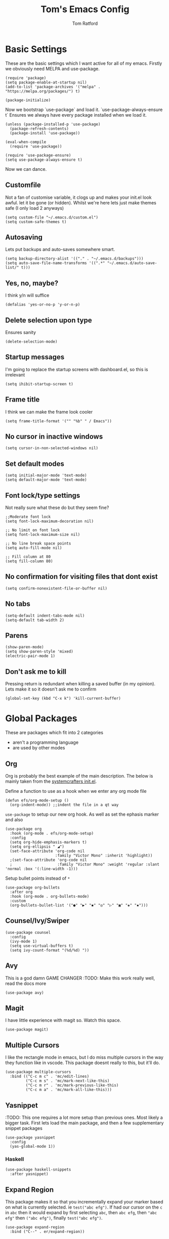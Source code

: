 #+TITLE: Tom's Emacs Config
#+AUTHOR: Tom Ratford
#+PROPERTY: header-args :comments link :tangle ~/.emacs.d/init.el :tangle-mode (identity #o444)

* Basic Settings

These are the basic settings which I want active for all of my emacs. Firstly we obviously need MELPA and use-package. 

#+begin_src elisp
  (require 'package)
  (setq package-enable-at-startup nil)
  (add-to-list 'package-archives '("melpa" . "https://melpa.org/packages/") t)

  (package-initialize)
#+end_src
  
Now we bootstrap `use-package` and load it. `use-package-always-ensure t` Ensures we always have every package installed when we load it.
  
#+begin_src elisp
  (unless (package-installed-p 'use-package)
    (package-refresh-contents)
    (package-install 'use-package))

  (eval-when-compile
    (require 'use-package))

  (require 'use-package-ensure)
  (setq use-package-always-ensure t)
#+end_src

Now we can dance.

** Customfile
   
Not a fan of customise variable, it clogs up and makes your init.el look awful.
let it be gone (or hidden).
Whilst we're here lets just make themes safe (I only load 2 anyways)

#+begin_src elisp
  (setq custom-file "~/.emacs.d/custom.el")
  (setq custom-safe-themes t)
#+end_src
   
** Autosaving

Lets put backups and auto-saves somewhere smart.

#+begin_src elisp
  (setq backup-directory-alist '(("." . "~/.emacs.d/backups")))
  (setq auto-save-file-name-transforms '((".*" "~/.emacs.d/auto-save-list/" t)))
#+end_src
  
** Yes, no, maybe?

I think y/n will suffice

#+begin_src elisp
  (defalias 'yes-or-no-p 'y-or-n-p)
#+end_src

** Delete selection upon type

Ensures sanity

#+begin_src elisp
  (delete-selection-mode)
#+end_src

** Startup messages

I'm going to replace the startup screens with dashboard.el, so this is irrelevant

#+begin_src elisp
  (setq ihibit-startup-screen t)
#+end_src

** Frame title

I think we can make the frame look cooler
#+begin_src elisp
  (setq frame-title-format '("" "%b" " / Emacs"))
#+end_src

** No cursor in inactive windows

#+begin_src elisp
  (setq cursor-in-non-selected-windows nil)
#+end_src

** Set default modes
   
#+begin_src elisp
  (setq initial-major-mode 'text-mode)
  (setq default-major-mode 'text-mode)
#+end_src

** Font lock/type settings

Not really sure what these do but they seem fine?

#+begin_src elisp
  ;;Moderate font lock
  (setq font-lock-maximum-decoration nil)

  ;; No limit on font lock
  (setq font-lock-maximum-size nil)

  ;; No line break space points
  (setq auto-fill-mode nil)

  ;; Fill column at 80
  (setq fill-column 80)
#+end_src

** No confirmation for visiting files that dont exist

#+begin_src elisp
  (setq confirm-nonexistent-file-or-buffer nil)
#+end_src
 
** No tabs
   
#+begin_src elisp
  (setq-default indent-tabs-mode nil)
  (setq-default tab-width 2)
#+end_src
   
** Parens
#+begin_src elisp
  (show-paren-mode)
  (setq show-paren-style 'mixed)
  (electric-pair-mode 1)
#+end_src

** Don't ask me to kill
Pressing return is redundant when killing a saved buffer (in my opinion). Lets make it so it doesn't ask me to confirm

#+begin_src elisp
(global-set-key (kbd "C-x k") 'kill-current-buffer)
#+end_src

* Global Packages

These are packages which fit into 2 categories
 + aren't a programming language
 + are used by other modes
   
** Org
Org is probably the best example of the main description. The below is mainly taken from the [[https://github.com/daviwil/emacs-from-scratch/blob/1a13fcf0dd6afb41fce71bf93c5571931999fed8/init.el][systemcrafters init.el]].

Define a function to use as a hook when we enter any org mode file

#+begin_src elisp
  (defun efs/org-mode-setup ()
    (org-indent-mode)) ;;indent the file in a qt way
#+end_src

=use-package= to setup our new org hook. As well as set the ephasis marker and also 

#+begin_src elisp
    (use-package org
      :hook (org-mode . efs/org-mode-setup)
      :config
      (setq org-hide-emphasis-markers t)
      (setq org-ellipsis " ◢")
      (set-face-attribute 'org-code nil
                          :family "Victor Mono" :inherit 'highlight))
      ;(set-face-attribute 'org-code nil
      ;                    :family "Victor Mono" :weight 'regular :slant 'normal :box '(:line-width -1)))
#+end_src

Setup bullet points instead of =*=

#+begin_src elisp
  (use-package org-bullets
    :after org
    :hook (org-mode . org-bullets-mode)
    :custom
    (org-bullets-bullet-list '("●" "▶" "◾" "◎" "▷" "▣" "◈" "▪")))
#+end_src

** Counsel/Ivy/Swiper
#+begin_src elisp
  (use-package counsel
    :config
    (ivy-mode 1)
    (setq use-virtual-buffers t)
    (setq ivy-count-format "(%d/%d) "))
#+end_src
** Avy
This is a god damn GAME CHANGER
:TODO: Make this work really well, read the docs more
#+begin_src elisp
  (use-package avy)
#+end_src
** Magit
I have little experience with magit so. Watch this space.

#+begin_src elisp
  (use-package magit)
#+end_src

** Multiple Cursors
I like the rectangle mode in emacs, but I do miss multiple cursors in the way they function like in vscode. This package doesnt really to this, but it'll do.

#+begin_src elisp
  (use-package multiple-cursors
    :bind (("C-c m c" . 'mc/edit-lines)
           ("C-c m s" . 'mc/mark-next-like-this)
           ("C-c m r" . 'mc/mark-previous-like-this)
           ("C-c m a" . 'mc/mark-all-like-this)))
#+end_src
 
** Yasnippet
:TODO: This one requires a lot more setup than previous ones. Most likely a bigger task.
First lets load the main package, and then a few supplementary snippet packages

#+begin_src elisp
  (use-package yasnippet
    :config
    (yas-global-mode 1))
#+end_src

*** Haskell
#+begin_src elisp
    (use-package haskell-snippets
      :after yasnippet)
#+end_src

** Expand Region
This package makes it so that you incrementally expand your marker based on what is currently selected.
ie ~test("abc efg")~. If had our cursor on the ~c~ in ~abc~ then it would expand by first selecting ~abc~, then ~abc efg~, then ~"abc efg"~ then ~("abc efg")~, finally ~test("abc efg")~.

#+begin_src elisp
  (use-package expand-region
    :bind ("C--" . er/expand-region))
#+end_src
* Programming Language
** LSP

/“Rabbit's clever,"/ said Pooh thoughtfully.
/"Yes,"/ said Piglet, /"Rabbit's clever."/
/"And he has Brain."/
/"Yes,"/ said Piglet, /"Rabbit has Brain."/
There was a long silence.
/"I suppose,"/ said Pooh, /"that that's why he never understands anything.”/

*** Eglot
This is an LSP for emacs, aimed to be simple to setup, and who doesn't love that!

#+begin_src elisp :tangle no
  (use-package eglot)
#+end_src

*** LSP-mode

:TODO: Last time I tried to do this resulting in pain, and suffering

** Tree-sitter

/“What I like doing best is Nothing."/

/"How do you do Nothing,"/ asked Pooh after he had wondered for a long time.

/"Well, it's when people call out at you just as you're going off to do it, 'What are you going to do, Christopher Robin?' and you say, 'Oh, Nothing,' and then you go and do it./

/It means just going along, listening to all the things you can't hear, and not bothering."/

/"Oh!"/ said Pooh.

#+begin_src elisp
  (use-package tree-sitter
    :config
    (global-tree-sitter-mode)
    (add-hook 'tree-sitter-after-on-hook #'tree-sitter-hl-mode))
  (use-package tree-sitter-langs
    :after treesitter)
#+end_src

** Haskell Mode

My favourite language *deserves* it's own mode

#+begin_src elisp
  (use-package haskell-mode)
#+end_src

** Julia Mode
** Racket
#+begin_src elisp
  (use-package racket-mode
    :config
    (setq racket-program "/Applications/Racket v8.3/bin/racket"))
#+end_src
* Appearance
** Nano theme
I use =nano-theme= and =nano-modeline= because they're bloody gorgeous.
*** Fonts
First we load the fonts recommended from a reddit post/[[https://gist.github.com/rougier/b15fb6e98fadb6580958b1733659027b][github gist]]

#+begin_src elisp
  (set-face-attribute 'default nil
                      :family "Roboto Mono" :weight 'light :height 140)
  (set-face-attribute 'bold nil
                      :family "Roboto Mono" :weight 'regular)
  (set-face-attribute 'italic nil
                      :family "Victor Mono" :weight 'semilight :slant 'italic)
  (set-fontset-font t 'unicode
                    (font-spec :name "Inconsolata" :size 16) nil)
  (set-fontset-font t '(#xe000 . #xffdd)
                    (font-spec :name "RobotoMono Nerd Font" :size 12) nil)
#+end_src
 
*** Theme
Now we load the =nano-theme= and =nano-modeline= packages
:TODO: Make it so that we don't have emacs boot in some weird resolution

#+begin_src elisp
  (use-package nano-theme
    :config
    (nano-mode)
    ;(nano-light)
    )
  (use-package nano-modeline
    :config
    (nano-modeline-mode))
#+end_src

**** *!!DEFUNCT!!* See [[Auto-dark]]
I want to load my themes based on the time of day. Light theme at sunrise and dark at sunset. Thankfully there was a nice [[https://gnu.xyz/auto_theme.html][frenchman]] who did this already in a nice succint way. The below is largely based on his work

#+begin_src elisp :tangle no
  (require 'solar)

  (setq calendar-latitude 51.4)
  (setq calendar-longitude -0.3)
  (setq calendar-location-name "Twickenham, UK")

   (defun md/load-dark-theme ()
     (setq bool-light-theme nil)
     (nano-dark))

   (defun md/load-light-theme ()
     (setq bool-light-theme t)
     (nano-light))

     ;; --- Sunset-sunrise
   (defun frac-to-time (f)
     "Convert fractional time F to (HH MM)."
     (let ((l (cl-floor f)))
     (list (cl-first l)
 	  (floor (* 60 (cl-second l))))))

   (defun md/diary-sunrise ()
     "Get clean sunrise time string from Emacs' `sunset-sunrise'`."
     (frac-to-time (cl-first (cl-first (solar-sunrise-sunset (calendar-current-date))))))

   (defun md/diary-sunset ()
     "Get clean sunset time string from Emacs' `sunset-sunrise'`."
     (frac-to-time (cl-first (cl-second (solar-sunrise-sunset (calendar-current-date))))))

   (defun md/encode-time (time)
     "Encode TIME into a valid format for `run-at-time'."
     (let ((hour (car time))
     (min (car (last time))))
 (format "%s:%s" hour min)))

   (defun md/change-theme-with-timers ()
     (message "N Λ N O theme timers automatically setup")
     (run-at-time "00:00" (* 60 60 24) 'md/load-dark-theme)
     (run-at-time (md/encode-time (md/diary-sunrise)) (* 60 60 24) 'md/load-light-theme)
     (run-at-time (md/encode-time (md/diary-sunset)) (* 60 60 24) 'md/load-dark-theme))

   (defun md/toggle-theme ()
     "Toggle between light and dark themes."
     (interactive)
     (cond ((eq bool-light-theme nil)
      (message "N Λ N O light theme")
      (setq bool-light-theme t)
      (md/load-light-theme))
     ((eq bool-light-theme t)
      (message "N Λ N O dark theme")
      (setq day-or-night nil)
      (md/load-dark-theme))
     (t (message "Toggling theme is not possible."))))

   (md/change-theme-with-timers)
   ;(add-hook 'emacs-startup-hook 'md/change-theme-with-timers)
#+end_src
** Auto-dark
I've started to learn to love a light mode, especially during the day when I have lots of bright sunlight in my room. There's a neat ol' package called =auto-dark= which does it based off the MacOS theme. This is good because it means if I change my mind and just want dark mode /it just works/

#+begin_src elisp
  (use-package auto-dark
    :config
    (setq auto-dark--allow-osascript t)
    (setq auto-dark--dark-theme 'nano-dark)
    (setq auto-dark--light-theme 'nano-light))
#+end_src

** Other
*** Menu/tool/scroll bar
Controversially I use =menu-bar-mode= because it works a lot better on the MacOS port of emacs. However I dont use =tool-bar-mode= nor =scroll-bar-mode= so these can go.

#+begin_src elisp
  (menu-bar-mode 1)
  (tool-bar-mode -1)
  (set-scroll-bar-mode nil)
#+end_src
*** Line wrapping
#+begin_src elisp
  (global-visual-line-mode 1)
#+end_src
*** Line numbers
Line numbers are obviously a must, but I'm also partial to /not/ having them sometimes. Like in org mode where they kinda make it more confusing. So lets only enable them for /some/ packages. The below is basically copied verbatim from [[https://www.emacswiki.org/emacs/LineNumbers#h5o-1][emacs wiki]].

#+begin_src elisp
    (use-package display-line-numbers
      :init
      (defcustom display-line-numbers-exempt-modes
        '(vterm-mode eshell-mode shell-mode term-mode ansi-term-mode org-mode text-mode markdown-mode package-menu-mode racket-repl-mode eww-mode)
        "Major modes on which to disable line numbers."
        :group 'display-line-numbers
        :type 'list
        :version "green")
      :config
      (setq display-line-numbers 'relative)   
      (defun display-line-numbers--turn-on ()
        "Turn on line numbers except for certain major modes.
  Exempt major modes are defined in `display-line-numbers-exempt-modes'."
        (unless (or (minibufferp)
                    (member major-mode display-line-numbers-exempt-modes))
          (display-line-numbers-mode)))
      (global-display-line-numbers-mode))
#+end_src



